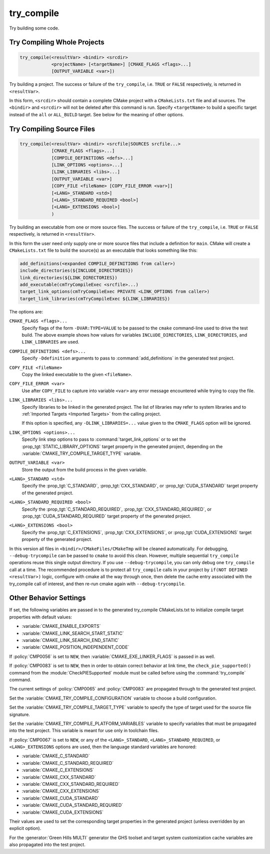 try_compile
-----------

.. only:: html

   .. contents::

Try building some code.

Try Compiling Whole Projects
^^^^^^^^^^^^^^^^^^^^^^^^^^^^

.. code-block:: cmake

  try_compile(<resultVar> <bindir> <srcdir>
              <projectName> [<targetName>] [CMAKE_FLAGS <flags>...]
              [OUTPUT_VARIABLE <var>])

Try building a project.  The success or failure of the ``try_compile``,
i.e. ``TRUE`` or ``FALSE`` respectively, is returned in ``<resultVar>``.

In this form, ``<srcdir>`` should contain a complete CMake project with a
``CMakeLists.txt`` file and all sources.  The ``<bindir>`` and ``<srcdir>``
will not be deleted after this command is run.  Specify ``<targetName>`` to
build a specific target instead of the ``all`` or ``ALL_BUILD`` target.  See
below for the meaning of other options.

Try Compiling Source Files
^^^^^^^^^^^^^^^^^^^^^^^^^^

.. code-block:: cmake

  try_compile(<resultVar> <bindir> <srcfile|SOURCES srcfile...>
              [CMAKE_FLAGS <flags>...]
              [COMPILE_DEFINITIONS <defs>...]
              [LINK_OPTIONS <options>...]
              [LINK_LIBRARIES <libs>...]
              [OUTPUT_VARIABLE <var>]
              [COPY_FILE <fileName> [COPY_FILE_ERROR <var>]]
              [<LANG>_STANDARD <std>]
              [<LANG>_STANDARD_REQUIRED <bool>]
              [<LANG>_EXTENSIONS <bool>]
              )

Try building an executable from one or more source files.  The success or
failure of the ``try_compile``, i.e. ``TRUE`` or ``FALSE`` respectively, is
returned in ``<resultVar>``.

In this form the user need only supply one or more source files that include a
definition for ``main``.  CMake will create a ``CMakeLists.txt`` file to build
the source(s) as an executable that looks something like this:

.. code-block:: cmake

  add_definitions(<expanded COMPILE_DEFINITIONS from caller>)
  include_directories(${INCLUDE_DIRECTORIES})
  link_directories(${LINK_DIRECTORIES})
  add_executable(cmTryCompileExec <srcfile>...)
  target_link_options(cmTryCompileExec PRIVATE <LINK_OPTIONS from caller>)
  target_link_libraries(cmTryCompileExec ${LINK_LIBRARIES})

The options are:

``CMAKE_FLAGS <flags>...``
  Specify flags of the form ``-DVAR:TYPE=VALUE`` to be passed to
  the ``cmake`` command-line used to drive the test build.
  The above example shows how values for variables
  ``INCLUDE_DIRECTORIES``, ``LINK_DIRECTORIES``, and ``LINK_LIBRARIES``
  are used.

``COMPILE_DEFINITIONS <defs>...``
  Specify ``-Ddefinition`` arguments to pass to :command:`add_definitions`
  in the generated test project.

``COPY_FILE <fileName>``
  Copy the linked executable to the given ``<fileName>``.

``COPY_FILE_ERROR <var>``
  Use after ``COPY_FILE`` to capture into variable ``<var>`` any error
  message encountered while trying to copy the file.

``LINK_LIBRARIES <libs>...``
  Specify libraries to be linked in the generated project.
  The list of libraries may refer to system libraries and to
  :ref:`Imported Targets <Imported Targets>` from the calling project.

  If this option is specified, any ``-DLINK_LIBRARIES=...`` value
  given to the ``CMAKE_FLAGS`` option will be ignored.

``LINK_OPTIONS <options>...``
  Specify link step options to pass to :command:`target_link_options` or to
  set the :prop_tgt:`STATIC_LIBRARY_OPTIONS` target property in the generated
  project, depending on the :variable:`CMAKE_TRY_COMPILE_TARGET_TYPE` variable.

``OUTPUT_VARIABLE <var>``
  Store the output from the build process in the given variable.

``<LANG>_STANDARD <std>``
  Specify the :prop_tgt:`C_STANDARD`, :prop_tgt:`CXX_STANDARD`,
  or :prop_tgt:`CUDA_STANDARD` target property of the generated project.

``<LANG>_STANDARD_REQUIRED <bool>``
  Specify the :prop_tgt:`C_STANDARD_REQUIRED`,
  :prop_tgt:`CXX_STANDARD_REQUIRED`, or :prop_tgt:`CUDA_STANDARD_REQUIRED`
  target property of the generated project.

``<LANG>_EXTENSIONS <bool>``
  Specify the :prop_tgt:`C_EXTENSIONS`, :prop_tgt:`CXX_EXTENSIONS`,
  or :prop_tgt:`CUDA_EXTENSIONS` target property of the generated project.

In this version all files in ``<bindir>/CMakeFiles/CMakeTmp`` will be
cleaned automatically.  For debugging, ``--debug-trycompile`` can be
passed to ``cmake`` to avoid this clean.  However, multiple sequential
``try_compile`` operations reuse this single output directory.  If you use
``--debug-trycompile``, you can only debug one ``try_compile`` call at a time.
The recommended procedure is to protect all ``try_compile`` calls in your
project by ``if(NOT DEFINED <resultVar>)`` logic, configure with cmake
all the way through once, then delete the cache entry associated with
the try_compile call of interest, and then re-run cmake again with
``--debug-trycompile``.

Other Behavior Settings
^^^^^^^^^^^^^^^^^^^^^^^

If set, the following variables are passed in to the generated
try_compile CMakeLists.txt to initialize compile target properties with
default values:

* :variable:`CMAKE_ENABLE_EXPORTS`
* :variable:`CMAKE_LINK_SEARCH_START_STATIC`
* :variable:`CMAKE_LINK_SEARCH_END_STATIC`
* :variable:`CMAKE_POSITION_INDEPENDENT_CODE`

If :policy:`CMP0056` is set to ``NEW``, then
:variable:`CMAKE_EXE_LINKER_FLAGS` is passed in as well.

If :policy:`CMP0083` is set to ``NEW``, then in order to obtain correct
behavior at link time, the ``check_pie_supported()`` command from the
:module:`CheckPIESupported` module must be called before using the
:command:`try_compile` command.

The current settings of :policy:`CMP0065` and :policy:`CMP0083` are propagated
through to the generated test project.

Set the :variable:`CMAKE_TRY_COMPILE_CONFIGURATION` variable to choose
a build configuration.

Set the :variable:`CMAKE_TRY_COMPILE_TARGET_TYPE` variable to specify
the type of target used for the source file signature.

Set the :variable:`CMAKE_TRY_COMPILE_PLATFORM_VARIABLES` variable to specify
variables that must be propagated into the test project.  This variable is
meant for use only in toolchain files.

If :policy:`CMP0067` is set to ``NEW``, or any of the ``<LANG>_STANDARD``,
``<LANG>_STANDARD_REQUIRED``, or ``<LANG>_EXTENSIONS`` options are used,
then the language standard variables are honored:

* :variable:`CMAKE_C_STANDARD`
* :variable:`CMAKE_C_STANDARD_REQUIRED`
* :variable:`CMAKE_C_EXTENSIONS`
* :variable:`CMAKE_CXX_STANDARD`
* :variable:`CMAKE_CXX_STANDARD_REQUIRED`
* :variable:`CMAKE_CXX_EXTENSIONS`
* :variable:`CMAKE_CUDA_STANDARD`
* :variable:`CMAKE_CUDA_STANDARD_REQUIRED`
* :variable:`CMAKE_CUDA_EXTENSIONS`

Their values are used to set the corresponding target properties in
the generated project (unless overridden by an explicit option).

For the :generator:`Green Hills MULTI` generator the GHS toolset and target
system customization cache variables are also propagated into the test project.
